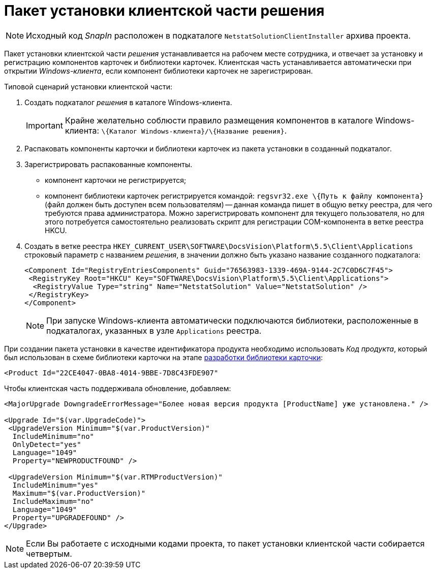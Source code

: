 = Пакет установки клиентской части решения

[NOTE]
====
Исходный код _SnapIn_ расположен в подкаталоге `NetstatSolutionClientInstaller` архива проекта.
====

Пакет установки клиентской части _решения_ устанавливается на рабочем месте сотрудника, и отвечает за установку и регистрацию компонентов карточек и библиотеки карточек. Клиентская часть устанавливается автоматически при открытии _Windows-клиента_, если компонент библиотеки карточек не зарегистрирован.

Типовой сценарий установки клиентской части:

. Создать подкаталог _решения_ в каталоге Windows-клиента.
+
[IMPORTANT]
====
Крайне желательно соблюсти правило размещения компонентов в каталоге Windows-клиента: `\{Каталог Windows-клиента}/\{Название решения}`.
====
. Распаковать компоненты карточки и библиотеки карточек из пакета установки в созданный подкаталог.
. Зарегистрировать распакованные компоненты.
* компонент карточки не регистрируется;
* компонент библиотеки карточек регистрируется командой: `regsvr32.exe \{Путь к файлу компонента}` (файл должен быть доступен всем пользователям) -- данная команда пишет в общую ветку реестра, для чего требуются права администратора. Можно зарегистрировать компонент для текущего пользователя, но для этого потребуется самостоятельно реализовать скрипт для регистрации COM-компонента в ветке реестра HKCU.
. Создать в ветке реестра `HKEY_CURRENT_USER\SOFTWARE\DocsVision\Platform\5.5\Client\Applications` строковый параметр с названием _решения_, в значении должно быть указано название созданного подкаталога:
+
[source,pre,codeblock,language-xml]
----
<Component Id="RegistryEntriesComponents" Guid="76563983-1339-469A-9144-2C7C0D6C7F45">
 <RegistryKey Root="HKCU" Key="SOFTWARE\DocsVision\Platform\5.5\Client\Applications">
  <RegistryValue Type="string" Name="NetstatSolution" Value="NetstatSolution" />
 </RegistryKey>
</Component>
----
+
[NOTE]
====
При запуске Windows-клиента автоматически подключаются библиотеки, расположенные в подкаталогах, указанных в узле `Applications` реестра.
====

При создании пакета установки в качестве идентификатора продукта необходимо использовать _Код продукта_, который был использован в схеме библиотеки карточки на этапе xref:CreateCardLib_SchemaLib.adoc[разработки библиотеки карточки]:

[source,pre,codeblock,language-xml]
----
<Product Id="22CE4047-0BA8-4014-9BBE-7D8C43FDE907"
----

Чтобы клиентская часть поддерживала обновление, добавляем:

[source,pre,codeblock]
----
<MajorUpgrade DowngradeErrorMessage="Более новая версия продукта [ProductName] уже установлена." />
   
<Upgrade Id="$(var.UpgradeCode)">
 <UpgradeVersion Minimum="$(var.ProductVersion)"
  IncludeMinimum="no"
  OnlyDetect="yes"
  Language="1049"
  Property="NEWPRODUCTFOUND" />

 <UpgradeVersion Minimum="$(var.RTMProductVersion)"
  IncludeMinimum="yes"
  Maximum="$(var.ProductVersion)"
  IncludeMaximum="no"
  Language="1049"
  Property="UPGRADEFOUND" />
</Upgrade>
----

[NOTE]
====
Если Вы работаете с исходными кодами проекта, то пакет установки клиентской части собирается четвертым.
====
